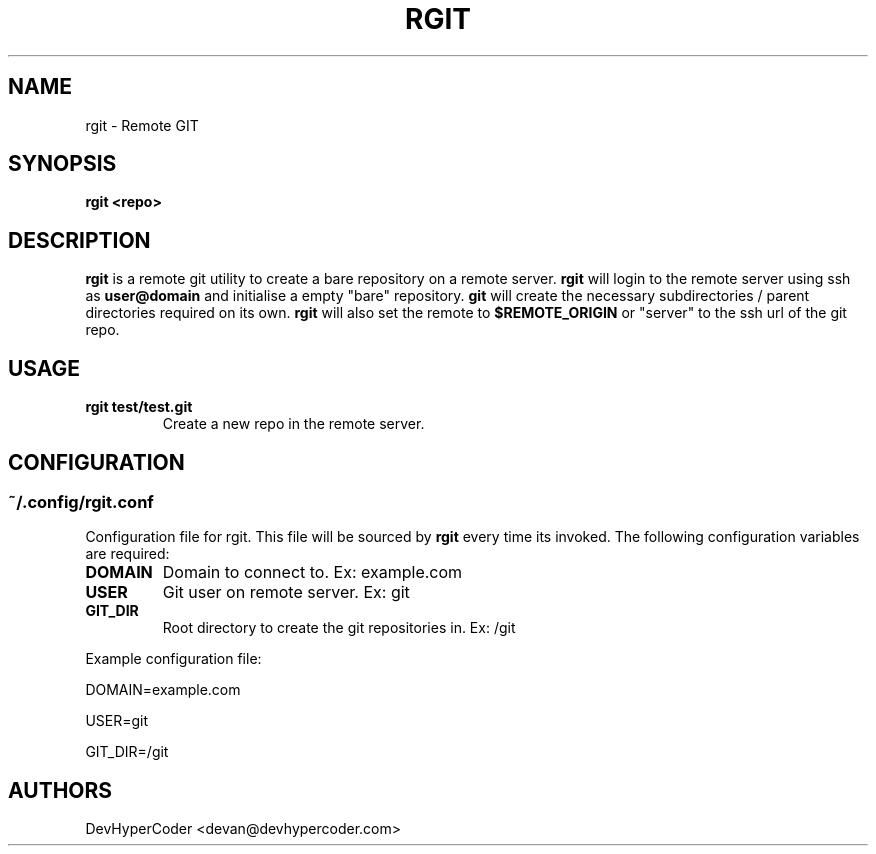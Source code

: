 .TH RGIT 1 rgit\-0.1.0
.SH NAME
rgit \- Remote GIT
.SH SYNOPSIS
.B rgit <repo>
.SH DESCRIPTION
.B rgit 
is a remote git utility to create a bare repository on a remote server.
.B rgit
will login to the remote server using ssh as 
.B user@domain
and initialise a empty "bare" repository. 
.B git
will create the necessary subdirectories / parent directories required on its own.
.B rgit
will also set the remote to
.B $REMOTE_ORIGIN
or "server" to the ssh url of the git repo.
.SH USAGE
.TP
.B rgit test/test.git
Create a new repo in the remote server. 
.SH CONFIGURATION
.SS
.B ~/.config/rgit.conf
Configuration file for rgit. This file will be sourced by 
.B rgit
every time its invoked. The following configuration variables are required:
.TP
.B DOMAIN
Domain to connect to. Ex: example.com
.TP
.B USER
Git user on remote server. Ex: git
.TP
.B GIT_DIR
Root directory to create the git repositories in. Ex: /git
.PP
Example configuration file:

DOMAIN=example.com

USER=git

GIT_DIR=/git
.SH AUTHORS
DevHyperCoder <devan@devhypercoder.com>
